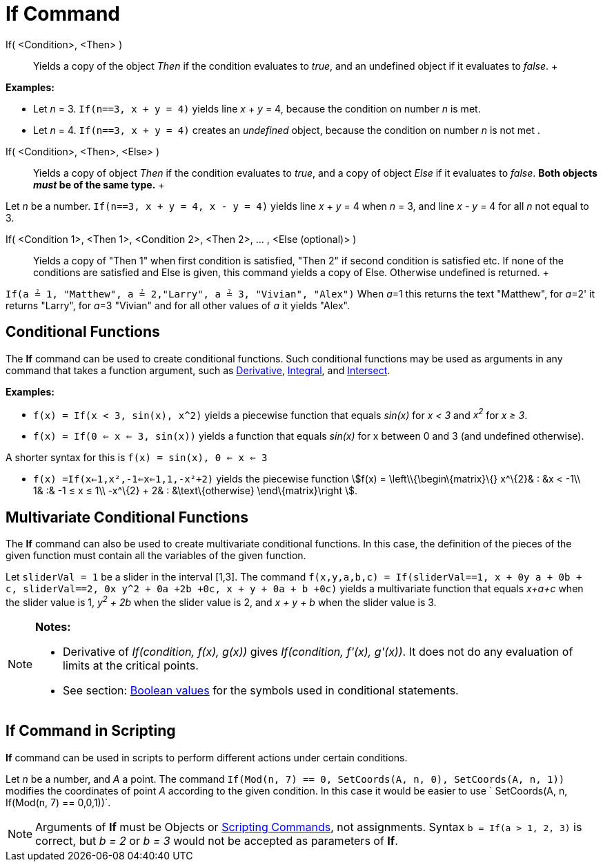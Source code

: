 = If Command

If( <Condition>, <Then> )::
  Yields a copy of the object _Then_ if the condition evaluates to _true_, and an undefined object if it evaluates to
  _false_.
  +

[EXAMPLE]

====

*Examples:*

* Let _n_ = 3. `If(n==3, x + y = 4)` yields line _x_ + _y_ = 4, because the condition on number _n_ is met.
* Let _n_ = 4. `If(n==3, x + y = 4)` creates an _undefined_ object, because the condition on number _n_ is not met .

====

If( <Condition>, <Then>, <Else> )::
  Yields a copy of object _Then_ if the condition evaluates to _true_, and a copy of object _Else_ if it evaluates to
  _false_. *Both objects _must_ be of the same type.*
  +

[EXAMPLE]

====

Let _n_ be a number. `If(n==3, x + y = 4, x - y = 4)` yields line _x_ + _y_ = 4 when _n_ = 3, and line _x_ - _y_ = 4 for
all _n_ not equal to 3.

====

If( <Condition 1>, <Then 1>, <Condition 2>, <Then 2>, ... , <Else (optional)> )::
  Yields a copy of "Then 1" when first condition is satisfied, "Then 2" if second condition is satisfied etc. If none of
  the conditions are satisfied and Else is given, this command yields a copy of Else. Otherwise undefined is returned.
  +

[EXAMPLE]

====

`If(a ≟ 1, "Matthew", a ≟ 2,"Larry", a ≟ 3, "Vivian", "Alex")` When __a__=1 this returns the text "Matthew", for
__a__=2' it returns "Larry", for __a__=3 "Vivian" and for all other values of _a_ it yields "Alex".

====

== [#Conditional_Functions]#Conditional Functions#

The *If* command can be used to create conditional functions. Such conditional functions may be used as arguments in any
command that takes a function argument, such as xref:/commands/Derivative_Command.adoc[Derivative],
xref:/commands/Integral_Command.adoc[Integral], and xref:/commands/Intersect_Command.adoc[Intersect].

[EXAMPLE]

====

*Examples:*

* `f(x) = If(x < 3, sin(x), x^2)` yields a piecewise function that equals _sin(x)_ for _x < 3_ and _x^2^_ for _x ≥ 3_.
* `f(x) = If(0 <= x <= 3, sin(x))` yields a function that equals _sin(x)_ for x between 0 and 3 (and undefined
otherwise).

[NOTE]

====

A shorter syntax for this is `f(x) = sin(x), 0 <= x <= 3`

====

* `f(x) =If(x<-1,x²,-1<=x<=1,1,-x²+2)` yields the piecewise function stem:[f(x) = \left\\{\begin\{matrix}\{} x^\{2}& :
&x < -1\\ 1& :& -1 ≤ x ≤ 1\\ -x^\{2} + 2& : &\text\{otherwise} \end\{matrix}\right ].

====

== [#Multivariate_Conditional_Functions]#Multivariate Conditional Functions#

The *If* command can also be used to create multivariate conditional functions. In this case, the definition of the
pieces of the given function must contain all the variables of the given function.

[EXAMPLE]

====

Let `sliderVal = 1` be a slider in the interval [1,3]. The command
`f(x,y,a,b,c) = If(sliderVal==1, x + 0y +a + 0b + c, sliderVal==2, 0x+ y^2 + 0a +2b +0c, x + y + 0a + b +0c)` yields a
multivariate function that equals _x+a+c_ when the slider value is 1, _y^2^ + 2b_ when the slider value is 2, and _x + y
+ b_ when the slider value is 3.

====

[NOTE]

====

*Notes:*

* Derivative of _If(condition, f(x), g(x))_ gives _If(condition, f'(x), g'(x))_. It does not do any evaluation of limits
at the critical points.
* See section: xref:/Boolean_values.adoc[Boolean values] for the symbols used in conditional statements.

====

== [#If_Command_in_Scripting]#If Command in Scripting#

*If* command can be used in scripts to perform different actions under certain conditions.

[EXAMPLE]

====

Let _n_ be a number, and _A_ a point. The command `If(Mod(n, 7) == 0, SetCoords(A, n, 0), SetCoords(A, n, 1))` modifies
the coordinates of point _A_ according to the given condition. In this case it would be easier to use
` SetCoords(A, n, If(Mod(n, 7) == 0,0,1))`.

====

[NOTE]

====

Arguments of *If* must be Objects or xref:/commands/Scripting_Commands.adoc[Scripting Commands], not assignments. Syntax
`b = If(a > 1, 2, 3)` is correct, but _b = 2_ or _b = 3_ would not be accepted as parameters of *If*.

====
